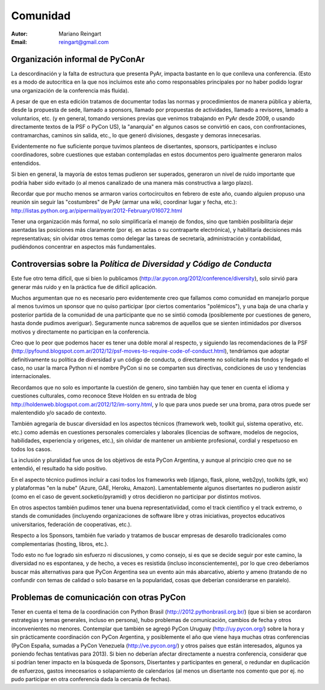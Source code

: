 =========
Comunidad
=========

:Autor: Mariano Reingart
:Email: reingart@gmail.com

Organización informal de PyConAr
-------------------------------

La descordinación y la falta de estructura que presenta PyAr,
impacta bastante en lo que conlleva una conferencia.
(Esto es a modo de autocrítica en la que nos incluimos este
año como responsables principales por no haber podido lograr una
organización de la conferencia más fluida).

A pesar de que en esta edición tratamos de documentar todas las normas y
procedimientos de manera pública y abierta, desde la propuesta de sede, llamado
a sponsors, llamado por propuestas de actividades, llamado a revisores,
lamado a voluntarios, etc. (y en general, tomando versiones previas que venimos
trabajando en PyAr desde 2009, o usando directamente textos de la PSF o
PyCon US), la "anarquía" en algunos casos se convirtió en caos, con
confrontaciones, contramarchas, caminos sin salida, etc., lo que generó
divisiones, desgaste y demoras innecesarias.

Evidentemente no fue suficiente porque tuvimos planteos de disertantes,
sponsors, participantes e incluso coordinadores, sobre cuestiones que estaban
contempladas en estos documentos pero igualmente generaron malos entendidos.

Si bien en general, la mayoría de estos temas pudieron ser superados,
generaron un nivel de ruido importante que podría haber sido evitado
(o al menos canalizado de una manera más constructiva a largo plazo).

Recordar que por mucho menos se armaron varios cortocircuitos en febrero de
este año, cuando alguien propuso una reunión sin seguir las "costumbres" de
PyAr (armar una wiki, coordinar lugar y fecha, etc.):
http://listas.python.org.ar/pipermail/pyar/2012-February/016072.html

Tener una organización más formal, no solo simplificaría el manejo de fondos,
sino que también posibilitaría dejar asentadas las posiciones más claramente
(por ej.  en actas o su contraparte electrónica), y habilitaría decisiones más
representativas; sin olvidar otros temas como delegar las tareas de secretaría,
administración y contabilidad, pudiéndonos concentrar en aspectos más
fundamentales.

.. only:: html

    .. image:: lacomunidad/posavasos-pyar.jpg
        :align: center

.. only:: latex

    .. image:: lacomunidad/posavasos-pyar.jpg
        :align: center
        :scale: 50 %



Controversias sobre la *Política de Diversidad y Código de Conducta*
--------------------------------------------------------------------

Este fue otro tema difícil, que si bien lo publicamos
(http://ar.pycon.org/2012/conference/diversity), solo sirvió para generar más
ruido y en la práctica fue de difícil aplicación.

Muchos argumentan que no es necesario pero evidentemente creo que fallamos como
comunidad en manejarlo porque al menos tuvimos un sponsor que no quiso
participar (por ciertos comentarios "polémicos"), y una baja de una charla y
posterior partida  de la comunidad de una participante que no se sintió comoda
(posiblemente por cuestiones de genero, hasta donde pudimos averiguar).
Seguramente nunca sabremos de aquellos que se sienten intimidados por diversos
motivos y directamente no participan en la conferencia.

Creo que lo peor que podemos hacer es tener una doble moral al respecto,
y siguiendo las recomendaciones de la PSF
(http://pyfound.blogspot.com.ar/2012/12/psf-moves-to-require-code-of-conduct.html),
tendríamos que adoptar definitivamente su política de diversidad y un código de conducta, o
directamente no solicitarle más fondos y llegado el caso, no usar la marca
Python ni el nombre PyCon si no se comparten sus directivas, condiciones de uso
y tendencias internacionales.

Recordamos que no solo es importante la cuestión de genero, sino también hay
que tener en cuenta el idioma y cuestiones culturales, como reconoce Steve
Holden en su entrada de blog
http://holdenweb.blogspot.com.ar/2012/12/im-sorry.html, y lo que para unos
puede ser una broma, para otros puede ser malentendido y/o sacado de contexto.

También agregaría de buscar diversidad en los aspectos técnicos (framework web,
toolkit gui, sistema operativo, etc. etc.) como además en cuestiones personales
comerciales y laborales (licencias de software, modelos de negocios,
habilidades, experiencia y origenes, etc.), sin olvidar de mantener un ambiente
profesional, cordial y respetuoso en todos los casos.

La inclusión y pluralidad fue unos de los objetivos de esta PyCon Argentina,
y aunque al principio creo que no se entendió, el resultado ha sido positivo.

En el aspecto técnico pudimos incluir a casi todos los frameworks web (django,
flask, plone, web2py), toolkits (gtk, wx) y plataformas "en la nube"
(Azure, GAE, Heroku, Amazon). Lamentablemente algunos disertantes no pudieron
asistir (como en el caso de gevent.socketio/pyramid) y otros decidieron no
participar por distintos motivos.

En otros aspectos también pudimos tener una buena representativiidad, como el
track científico y el track extremo, o stands de comunidades (incluyendo
organizaciones de software libre y otras iniciativas, proyectos educativos
universitarios, federación de cooperativas, etc.).

Respecto a los Sponsors, también fue variado y tratamos de buscar empresas de
desarollo tradicionales como complementarias (hosting, libros, etc.).

Todo esto no fue logrado sin esfuerzo ni discusiones, y como consejo, si es que
se decide seguir por este camino, la diversidad no es espontanea, y de hecho, a
veces es resistida (incluso inconscientemente), por lo que creo deberíamos
buscar más alternativas para que PyCon Argentina sea un evento aún más
abarcativo, abierto y ameno (tratando de no confundir con temas de calidad o
solo basarse en la popularidad, cosas que deberían considerarse en paralelo).


Problemas de comunicación con otras PyCon
-----------------------------------------

Tener en cuenta el tema de la coordinación con
Python Brasil (http://2012.pythonbrasil.org.br/)
(que si bien se acordaron estrategias y temas generales, incluso en persona),
hubo problemas de comunicación, cambios de fecha y otros inconvenientes no
menores. Contemplar que también se agregó
PyCon Uruguay (http://uy.pycon.org/) sobre la hora
y sin prácticamente coordinación con PyCon Argentina, y posiblemente el año que viene
haya muchas otras conferencias (PyCon España, sumadas a PyCon Venezuela
(http://ve.pycon.org/) y otros países que están interesados, algunos ya poniendo
fechas tentativas para 2013). Si bien no deberían afectar directamente a nuestra
conferencia, considerar que si podrían tener impacto en la búsqueda de Sponsors,
Disertantes y participantes en general, o redundar en duplicación de esfuerzos,
gastos innecesarios o solapamiento de calendarios (al menos un disertante nos
comento que por ej. no pudo participar en otra conferencia dada la cercanía de
fechas).
